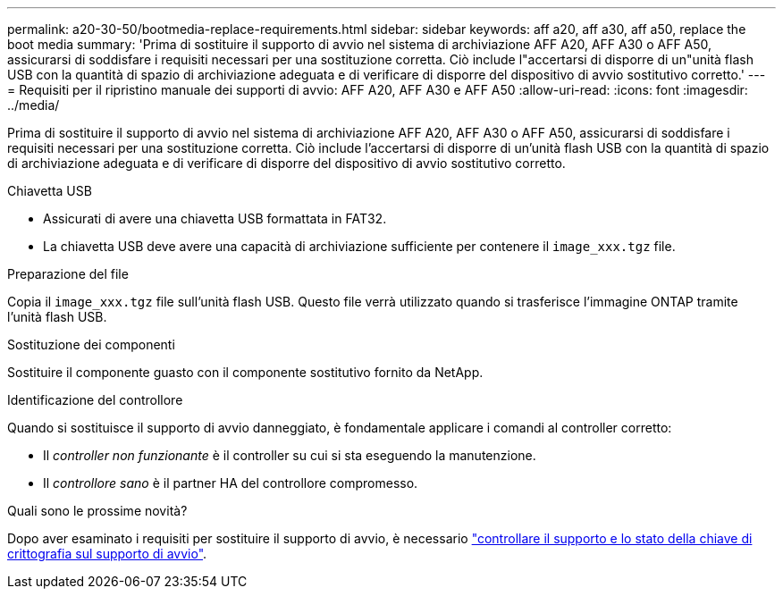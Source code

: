 ---
permalink: a20-30-50/bootmedia-replace-requirements.html 
sidebar: sidebar 
keywords: aff a20, aff a30, aff a50, replace the boot media 
summary: 'Prima di sostituire il supporto di avvio nel sistema di archiviazione AFF A20, AFF A30 o AFF A50, assicurarsi di soddisfare i requisiti necessari per una sostituzione corretta. Ciò include l"accertarsi di disporre di un"unità flash USB con la quantità di spazio di archiviazione adeguata e di verificare di disporre del dispositivo di avvio sostitutivo corretto.' 
---
= Requisiti per il ripristino manuale dei supporti di avvio: AFF A20, AFF A30 e AFF A50
:allow-uri-read: 
:icons: font
:imagesdir: ../media/


[role="lead"]
Prima di sostituire il supporto di avvio nel sistema di archiviazione AFF A20, AFF A30 o AFF A50, assicurarsi di soddisfare i requisiti necessari per una sostituzione corretta. Ciò include l'accertarsi di disporre di un'unità flash USB con la quantità di spazio di archiviazione adeguata e di verificare di disporre del dispositivo di avvio sostitutivo corretto.

.Chiavetta USB
* Assicurati di avere una chiavetta USB formattata in FAT32.
* La chiavetta USB deve avere una capacità di archiviazione sufficiente per contenere il  `image_xxx.tgz` file.


.Preparazione del file
Copia il  `image_xxx.tgz` file sull'unità flash USB. Questo file verrà utilizzato quando si trasferisce l'immagine ONTAP tramite l'unità flash USB.

.Sostituzione dei componenti
Sostituire il componente guasto con il componente sostitutivo fornito da NetApp.

.Identificazione del controllore
Quando si sostituisce il supporto di avvio danneggiato, è fondamentale applicare i comandi al controller corretto:

* Il _controller non funzionante_ è il controller su cui si sta eseguendo la manutenzione.
* Il _controllore sano_ è il partner HA del controllore compromesso.


.Quali sono le prossime novità?
Dopo aver esaminato i requisiti per sostituire il supporto di avvio, è necessario link:bootmedia-encryption-preshutdown-checks.html["controllare il supporto e lo stato della chiave di crittografia sul supporto di avvio"].
